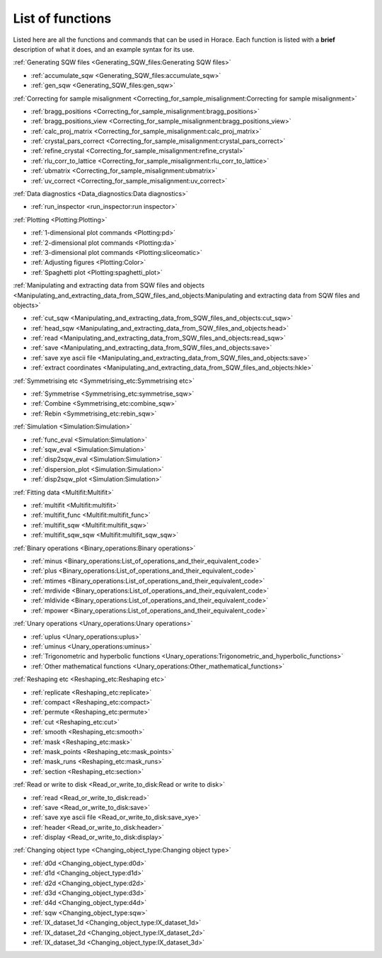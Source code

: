 #################
List of functions
#################

Listed here are all the functions and commands that can be used in Horace. Each function is listed with a **brief** description of what it does, and an example syntax for its use.

:ref:`Generating SQW files <Generating_SQW_files:Generating SQW files>`

- :ref:`accumulate_sqw <Generating_SQW_files:accumulate_sqw>`
- :ref:`gen_sqw <Generating_SQW_files:gen_sqw>`


:ref:`Correcting for sample misalignment <Correcting_for_sample_misalignment:Correcting for sample misalignment>`

- :ref:`bragg_positions <Correcting_for_sample_misalignment:bragg_positions>`
- :ref:`bragg_positions_view <Correcting_for_sample_misalignment:bragg_positions_view>`
- :ref:`calc_proj_matrix <Correcting_for_sample_misalignment:calc_proj_matrix>`
- :ref:`crystal_pars_correct <Correcting_for_sample_misalignment:crystal_pars_correct>`
- :ref:`refine_crystal <Correcting_for_sample_misalignment:refine_crystal>`
- :ref:`rlu_corr_to_lattice <Correcting_for_sample_misalignment:rlu_corr_to_lattice>`
- :ref:`ubmatrix <Correcting_for_sample_misalignment:ubmatrix>`
- :ref:`uv_correct <Correcting_for_sample_misalignment:uv_correct>`


:ref:`Data diagnostics <Data_diagnostics:Data diagnostics>`

- :ref:`run_inspector <run_inspector:run inspector>`


:ref:`Plotting <Plotting:Plotting>`

- :ref:`1-dimensional plot commands <Plotting:pd>`
- :ref:`2-dimensional plot commands <Plotting:da>`
- :ref:`3-dimensional plot commands <Plotting:sliceomatic>`
- :ref:`Adjusting figures <Plotting:Color>`
- :ref:`Spaghetti plot <Plotting:spaghetti_plot>`


:ref:`Manipulating and extracting data from SQW files and objects <Manipulating_and_extracting_data_from_SQW_files_and_objects:Manipulating and extracting data from SQW files and objects>`

- :ref:`cut_sqw <Manipulating_and_extracting_data_from_SQW_files_and_objects:cut_sqw>`
- :ref:`head_sqw <Manipulating_and_extracting_data_from_SQW_files_and_objects:head>`
- :ref:`read <Manipulating_and_extracting_data_from_SQW_files_and_objects:read_sqw>`
- :ref:`save <Manipulating_and_extracting_data_from_SQW_files_and_objects:save>`
- :ref:`save xye ascii file <Manipulating_and_extracting_data_from_SQW_files_and_objects:save>`
- :ref:`extract coordinates <Manipulating_and_extracting_data_from_SQW_files_and_objects:hkle>`


:ref:`Symmetrising etc <Symmetrising_etc:Symmetrising etc>`

- :ref:`Symmetrise <Symmetrising_etc:symmetrise_sqw>`
- :ref:`Combine <Symmetrising_etc:combine_sqw>`
- :ref:`Rebin <Symmetrising_etc:rebin_sqw>`


:ref:`Simulation <Simulation:Simulation>`

- :ref:`func_eval <Simulation:Simulation>`
- :ref:`sqw_eval <Simulation:Simulation>`
- :ref:`disp2sqw_eval <Simulation:Simulation>`
- :ref:`dispersion_plot <Simulation:Simulation>`
- :ref:`disp2sqw_plot <Simulation:Simulation>`


:ref:`Fitting data <Multifit:Multifit>`

- :ref:`multifit <Multifit:multifit>`
- :ref:`multifit_func <Multifit:multifit_func>`
- :ref:`multifit_sqw <Multifit:multifit_sqw>`
- :ref:`multifit_sqw_sqw <Multifit:multifit_sqw_sqw>`



:ref:`Binary operations <Binary_operations:Binary operations>`

- :ref:`minus <Binary_operations:List_of_operations_and_their_equivalent_code>`
- :ref:`plus <Binary_operations:List_of_operations_and_their_equivalent_code>`
- :ref:`mtimes <Binary_operations:List_of_operations_and_their_equivalent_code>`
- :ref:`mrdivide <Binary_operations:List_of_operations_and_their_equivalent_code>`
- :ref:`mldivide <Binary_operations:List_of_operations_and_their_equivalent_code>`
- :ref:`mpower <Binary_operations:List_of_operations_and_their_equivalent_code>`


:ref:`Unary operations <Unary_operations:Unary operations>`

- :ref:`uplus <Unary_operations:uplus>`
- :ref:`uminus <Unary_operations:uminus>`
- :ref:`Trigonometric and hyperbolic functions <Unary_operations:Trigonometric_and_hyperbolic_functions>`
- :ref:`Other mathematical functions <Unary_operations:Other_mathematical_functions>`


:ref:`Reshaping etc <Reshaping_etc:Reshaping etc>`

- :ref:`replicate <Reshaping_etc:replicate>`
- :ref:`compact <Reshaping_etc:compact>`
- :ref:`permute <Reshaping_etc:permute>`
- :ref:`cut <Reshaping_etc:cut>`
- :ref:`smooth <Reshaping_etc:smooth>`
- :ref:`mask <Reshaping_etc:mask>`
- :ref:`mask_points <Reshaping_etc:mask_points>`
- :ref:`mask_runs <Reshaping_etc:mask_runs>`
- :ref:`section <Reshaping_etc:section>`


:ref:`Read or write to disk <Read_or_write_to_disk:Read or write to disk>`

- :ref:`read <Read_or_write_to_disk:read>`
- :ref:`save <Read_or_write_to_disk:save>`
- :ref:`save xye ascii file <Read_or_write_to_disk:save_xye>`
- :ref:`header <Read_or_write_to_disk:header>`
- :ref:`display <Read_or_write_to_disk:display>`


:ref:`Changing object type <Changing_object_type:Changing object type>`

- :ref:`d0d <Changing_object_type:d0d>`
- :ref:`d1d <Changing_object_type:d1d>`
- :ref:`d2d <Changing_object_type:d2d>`
- :ref:`d3d <Changing_object_type:d3d>`
- :ref:`d4d <Changing_object_type:d4d>`
- :ref:`sqw <Changing_object_type:sqw>`
- :ref:`IX_dataset_1d <Changing_object_type:IX_dataset_1d>`
- :ref:`IX_dataset_2d <Changing_object_type:IX_dataset_2d>`
- :ref:`IX_dataset_3d <Changing_object_type:IX_dataset_3d>`
